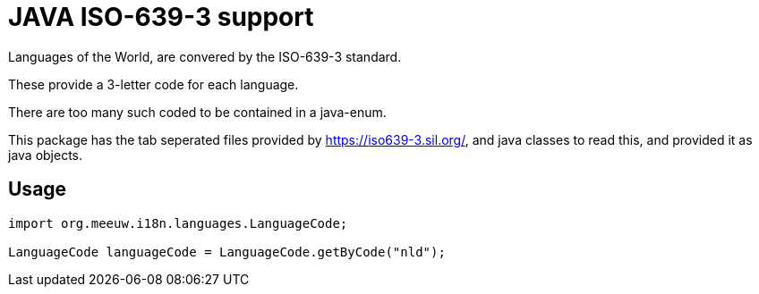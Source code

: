 = JAVA ISO-639-3 support

Languages of the World, are convered by the ISO-639-3 standard.

These provide a 3-letter code for each language.

There are too many such coded to be contained in a java-enum.

This package has the tab seperated files provided by https://iso639-3.sil.org/, and java classes to read this, and provided it as java objects.

== Usage

[code, java]
----
import org.meeuw.i18n.languages.LanguageCode;

LanguageCode languageCode = LanguageCode.getByCode("nld");

----
